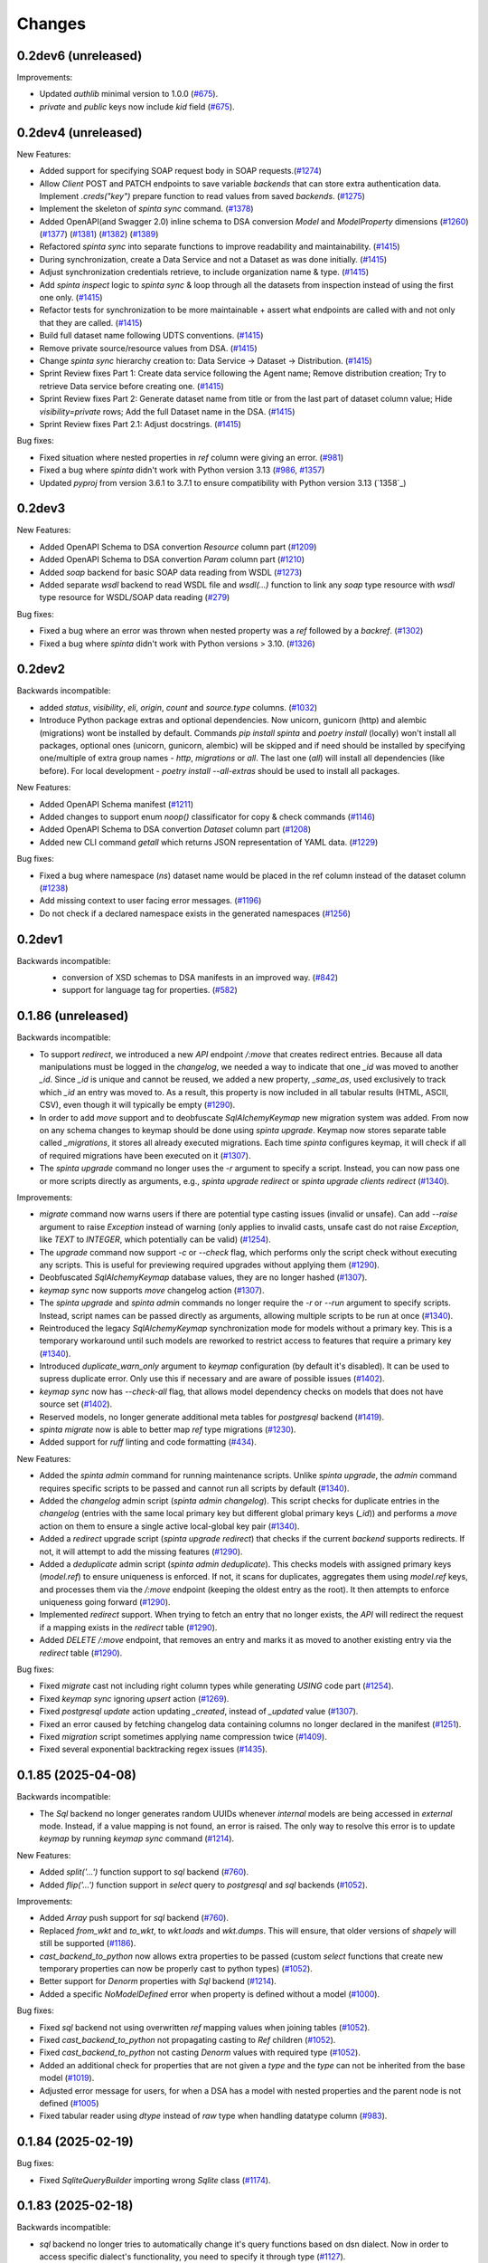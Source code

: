 Changes
#######

0.2dev6 (unreleased)
====================

Improvements:

- Updated `authlib` minimal version to 1.0.0 (`#675`_).
- `private` and `public` keys now include `kid` field (`#675`_).

  .. _#675: https://github.com/atviriduomenys/spinta/issues/675

0.2dev4 (unreleased)
====================

New Features:

- Added support for specifying SOAP request body in SOAP requests.(`#1274`_)
- Allow `Client` POST and PATCH endpoints to save variable `backends` that can store
  extra authentication data. Implement `.creds("key")` prepare function to read values
  from saved `backends`. (`#1275`_)
- Implement the skeleton of `spinta sync` command. (`#1378`_)
- Added OpenAPI(and Swagger 2.0) inline schema to DSA conversion `Model` and `ModelProperty` dimensions (`#1260`_) (`#1377`_) (`#1381`_) (`#1382`_) (`#1389`_)
- Refactored `spinta sync` into separate functions to improve readability and maintainability. (`#1415`_)
- During synchronization, create a Data Service and not a Dataset as was done initially. (`#1415`_)
- Adjust synchronization credentials retrieve, to include organization name & type. (`#1415`_)
- Add `spinta inspect` logic to `spinta sync` & loop through all the datasets from inspection instead of using the first one only. (`#1415`_)
- Refactor tests for synchronization to be more maintainable + assert what endpoints are called with and not only that they are called. (`#1415`_)
- Build full dataset name following UDTS conventions. (`#1415`_)
- Remove private source/resource values from DSA. (`#1415`_)
- Change `spinta sync` hierarchy creation to: Data Service -> Dataset -> Distribution. (`#1415`_)
- Sprint Review fixes Part 1: Create data service following the Agent name; Remove distribution creation; Try to retrieve Data service before creating one. (`#1415`_)
- Sprint Review fixes Part 2: Generate dataset name from title or from the last part of dataset column value; Hide `visibility=private` rows; Add the full Dataset name in the DSA. (`#1415`_)
- Sprint Review fixes Part 2.1: Adjust docstrings. (`#1415`_)

  .. _#1274: https://github.com/atviriduomenys/spinta/issues/1274
  .. _#1275: https://github.com/atviriduomenys/spinta/issues/1275
  .. _#1378: https://github.com/atviriduomenys/spinta/issues/1378
  .. _#1260: https://github.com/atviriduomenys/spinta/issues/1260
  .. _#1377: https://github.com/atviriduomenys/spinta/issues/1377
  .. _#1381: https://github.com/atviriduomenys/spinta/issues/1381
  .. _#1382: https://github.com/atviriduomenys/spinta/issues/1382
  .. _#1389: https://github.com/atviriduomenys/spinta/issues/1389
  .. _#1415: https://github.com/atviriduomenys/spinta/issues/1415


Bug fixes:

- Fixed situation where nested properties in `ref` column were giving an error. (`#981`_)
- Fixed a bug where `spinta` didn't work with Python version 3.13 (`#986`_, `#1357`_)
- Updated `pyproj` from version 3.6.1 to 3.7.1 to ensure compatibility with Python version 3.13 (`1358`_)

  .. _#981: https://github.com/atviriduomenys/spinta/issues/981
  .. _#986: https://github.com/atviriduomenys/spinta/issues/986
  .. _#1357: https://github.com/atviriduomenys/spinta/issues/1357
  .. _#1358: https://github.com/atviriduomenys/spinta/issues/1358

0.2dev3
=======

New Features:

- Added OpenAPI Schema to DSA convertion `Resource` column part (`#1209`_)
- Added OpenAPI Schema to DSA convertion `Param` column part (`#1210`_)
- Added `soap` backend for basic SOAP data reading from WSDL (`#1273`_)
- Added separate `wsdl` backend to read WSDL file and `wsdl(...)` function to link any `soap` type resource with
  `wsdl` type resource for WSDL/SOAP data reading (`#279`_)

  .. _#1209: https://github.com/atviriduomenys/spinta/issues/1209
  .. _#1210: https://github.com/atviriduomenys/spinta/issues/1210
  .. _#1273: https://github.com/atviriduomenys/spinta/issues/1273
  .. _#279: https://github.com/atviriduomenys/spinta/issues/279

Bug fixes:

- Fixed a bug where an error was thrown when nested property was a `ref` followed by a `backref`. (`#1302`_)
- Fixed a bug where `spinta` didn't work with Python versions > 3.10. (`#1326`_)

  .. _#1302: https://github.com/atviriduomenys/spinta/issues/1302
  .. _#1326: https://github.com/atviriduomenys/spinta/issues/1326

0.2dev2
=======

Backwards incompatible:

- added `status`, `visibility`, `eli`, `origin`, `count` and `source.type` columns. (`#1032`_)
- Introduce Python package extras and optional dependencies. Now unicorn, gunicorn (http) and alembic (migrations) wont
  be installed by default. Commands `pip install spinta` and `poetry install` (locally) won't install all packages,
  optional ones (unicorn, gunicorn, alembic) will be skipped and if need should be installed by specifying one/multiple
  of extra group names - `http`, `migrations` or `all`. The last one (`all`) will install all dependencies (like before).
  For local development - `poetry install --all-extras` should be used to install all packages.

  .. _#1032: https://github.com/atviriduomenys/spinta/issues/1032
  .. _#1249: https://github.com/atviriduomenys/spinta/issues/1249

New Features:

- Added OpenAPI Schema manifest (`#1211`_)
- Added changes to support enum `noop()` classificator for copy & check commands (`#1146`_)
- Added OpenAPI Schema to DSA convertion `Dataset` column part (`#1208`_)
- Added new CLI command `getall` which returns JSON representation of YAML data. (`#1229`_)

  .. _#1211: https://github.com/atviriduomenys/spinta/issues/1211
  .. _#1146: https://github.com/atviriduomenys/spinta/issues/1146
  .. _#1208: https://github.com/atviriduomenys/spinta/issues/1208
  .. _#1229: https://github.com/atviriduomenys/spinta/issues/1229

Bug fixes:

- Fixed a bug where namespace (`ns`) dataset name would be placed in the ref column instead of the dataset column (`#1238`_)
- Add missing context to user facing error messages. (`#1196`_)
- Do not check if a declared namespace exists in the generated namespaces (`#1256`_)

  .. _#1238: https://github.com/atviriduomenys/spinta/issues/1238
  .. _#1256: https://github.com/atviriduomenys/spinta/issues/1256
  .. _#1196: https://github.com/atviriduomenys/spinta/issues/1196

0.2dev1
=======

Backwards incompatible:
 - conversion of XSD schemas to DSA manifests in an improved way. (`#842`_)
 - support for language tag for properties. (`#582`_)

  .. _#842: https://github.com/atviriduomenys/spinta/issues/842
  .. _#582: https://github.com/atviriduomenys/spinta/issues/582

0.1.86 (unreleased)
===================

Backwards incompatible:

- To support `redirect`, we introduced a new `API` endpoint `/:move` that creates redirect entries. Because all data
  manipulations must be logged in the `changelog`, we needed a way to indicate that one `_id` was moved to another `_id`.
  Since `_id` is unique and cannot be reused, we added a new property, `_same_as`, used exclusively to track which `_id`
  an entry was moved to. As a result, this property is now included in all tabular results (HTML, ASCII, CSV),
  even though it will typically be empty (`#1290`_).

- In order to add `move` support and to deobfuscate `SqlAlchemyKeymap` new migration system was added. From now on any
  schema changes to keymap should be done using `spinta upgrade`. Keymap now stores separate table called `_migrations`,
  it stores all already executed migrations. Each time `spinta` configures keymap, it will check if all of
  required migrations have been executed on it (`#1307`_).

- The `spinta upgrade` command no longer uses the `-r` argument to specify a script. Instead, you can now pass one or more
  scripts directly as arguments, e.g., `spinta upgrade redirect` or `spinta upgrade clients redirect` (`#1340`_).

Improvements:

- `migrate` command now warns users if there are potential type casting issues (invalid or unsafe).
  Can add `--raise` argument to raise `Exception` instead of warning (only applies to invalid casts, unsafe cast do not
  raise `Exception`, like `TEXT` to `INTEGER`, which potentially can be valid) (`#1254`_).

- The `upgrade` command now support `-c` or `--check` flag, which performs only the script check without executing
  any scripts. This is useful for previewing required upgrades without applying them (`#1290`_).

- Deobfuscated `SqlAlchemyKeymap` database values, they are no longer hashed (`#1307`_).

- `keymap sync` now supports `move` changelog action (`#1307`_).

- The `spinta upgrade` and `spinta admin` commands no longer require the `-r` or `--run` argument to specify scripts.
  Instead, script names can be passed directly as arguments, allowing multiple scripts to be run at once (`#1340`_).

- Reintroduced the legacy `SqlAlchemyKeymap` synchronization mode for models without a primary key.
  This is a temporary workaround until such models are reworked to restrict access to features that require a primary key (`#1340`_).

- Introduced `duplicate_warn_only` argument to `keymap` configuration (by default it's disabled). It can be used to supress
  duplicate error. Only use this if necessary and are aware of possible issues (`#1402`_).

- `keymap sync` now has `--check-all` flag, that allows model dependency checks on models that does not have source set (`#1402`_).

- Reserved models, no longer generate additional meta tables for `postgresql` backend (`#1419`_).

- `spinta migrate` now is able to better map `ref` type migrations (`#1230`_).

- Added support for `ruff` linting and code formatting (`#434`_).

  .. _#434: https://github.com/atviriduomenys/spinta/issues/434
  .. _#1419: https://github.com/atviriduomenys/spinta/issues/1419
  .. _#1254: https://github.com/atviriduomenys/spinta/issues/1254
  .. _#1402: https://github.com/atviriduomenys/spinta/issues/1402
  .. _#1307: https://github.com/atviriduomenys/spinta/issues/1307
  .. _#1230: https://github.com/atviriduomenys/spinta/issues/1230

New Features:

- Added the `spinta admin` command for running maintenance scripts. Unlike `spinta upgrade`, the `admin` command requires
  specific scripts to be passed and cannot run all scripts by default (`#1340`_).

- Added the `changelog` admin script (`spinta admin changelog`). This script checks for duplicate entries in the `changelog`
  (entries with the same local primary key but different global primary keys (`_id`)) and performs a `move` action on them
  to ensure a single active local-global key pair (`#1340`_).

- Added a `redirect` upgrade script (`spinta upgrade redirect`) that checks if the current `backend` supports redirects.
  If not, it will attempt to add the missing features (`#1290`_).

- Added a `deduplicate` admin script (`spinta admin deduplicate`). This checks models with assigned primary keys
  (`model.ref`) to ensure uniqueness is enforced. If not, it scans for duplicates, aggregates them using `model.ref` keys,
  and processes them via the `/:move` endpoint (keeping the oldest entry as the root). It then attempts to enforce
  uniqueness going forward (`#1290`_).

- Implemented `redirect` support. When trying to fetch an entry that no longer exists, the `API` will redirect the request
  if a mapping exists in the `redirect` table (`#1290`_).

- Added `DELETE` `/:move` endpoint, that removes an entry and marks it as moved to another existing entry via
  the `redirect` table (`#1290`_).

  .. _#1290: https://github.com/atviriduomenys/spinta/issues/1290
  .. _#1340: https://github.com/atviriduomenys/spinta/issues/1340

Bug fixes:

- Fixed `migrate` cast not including right column types while generating `USING` code part (`#1254`_).

- Fixed `keymap sync` ignoring `upsert` action (`#1269`_).

- Fixed `postgresql` `update` action updating `_created`, instead of `_updated` value (`#1307`_).

- Fixed an error caused by fetching changelog data containing columns no longer declared in the manifest (`#1251`_).

- Fixed `migration` script sometimes applying name compression twice (`#1409`_).

- Fixed several exponential backtracking regex issues (`#1435`_).

  .. _#1435: https://github.com/atviriduomenys/spinta/issues/1435
  .. _#1409: https://github.com/atviriduomenys/spinta/issues/1409
  .. _#1269: https://github.com/atviriduomenys/spinta/issues/1269
  .. _#1251: https://github.com/atviriduomenys/spinta/issues/1251

0.1.85 (2025-04-08)
===================

Backwards incompatible:

- The `Sql` backend no longer generates random UUIDs whenever `internal` models are being accessed in `external` mode.
  Instead, if a value mapping is not found, an error is raised. The only way to resolve this error is to update `keymap`
  by running `keymap sync` command (`#1214`_).

New Features:

- Added `split('...')` function support to `sql` backend (`#760`_).

- Added `flip('...')` function support in `select` query to `postgresql` and `sql` backends (`#1052`_).

  .. _#1052: https://github.com/atviriduomenys/spinta/issues/1052

Improvements:

- Added `Array` push support for `sql` backend (`#760`_).

  .. _#760: https://github.com/atviriduomenys/spinta/issues/760

- Replaced `from_wkt` and `to_wkt`, to `wkt.loads` and `wkt.dumps`. This will ensure, that older versions of `shapely`
  will still be supported (`#1186`_).

  .. _#1186: https://github.com/atviriduomenys/spinta/issues/1186

- `cast_backend_to_python` now allows extra properties to be passed (custom `select` functions that create new temporary
  properties can now be properly cast to python types) (`#1052`_).

- Better support for `Denorm` properties with `Sql` backend (`#1214`_).

  .. _#1214: https://github.com/atviriduomenys/spinta/issues/1214

- Added a specific `NoModelDefined` error when property is defined without a model (`#1000`_).

  .. _#1000: https://github.com/atviriduomenys/spinta/issues/1000

Bug fixes:

- Fixed `sql` backend not using overwritten `ref` mapping values when joining tables (`#1052`_).

- Fixed `cast_backend_to_python` not propagating casting to `Ref` children (`#1052`_).

- Fixed `cast_backend_to_python` not casting `Denorm` values with required type (`#1052`_).

- Added an additional check for properties that are not given a `type` and the `type` can not be inherited from the base model (`#1019`_).

  .. _#1019: https://github.com/atviriduomenys/spinta/issues/1019

- Adjusted error message for users, for when a DSA has a model with nested properties and the parent node is not defined (`#1005`_)

  .. _#1005: https://github.com/atviriduomenys/spinta/issues/1005

- Fixed tabular reader using `dtype` instead of `raw` type when handling datatype column (`#983`_).

  .. _#983: https://github.com/atviriduomenys/spinta/issues/983

0.1.84 (2025-02-19)
===================

Bug fixes:

- Fixed `SqliteQueryBuilder` importing wrong `Sqlite` class (`#1174`_).

  .. _#1174: https://github.com/atviriduomenys/spinta/issues/1174

0.1.83 (2025-02-18)
===================

Backwards incompatible:

- `sql` backend no longer tries to automatically change it's query functions based on dsn dialect. Now in order to access
  specific dialect's functionality, you need to specify it through type (`#1127`_).

  Currently supported `sql` backend types:
    - `sql` - generic default sql type (tries to use dialect indifferent functions).
    - `sql/postgresql` - PostgreSQL dialect.
    - `sql/mssql` - Microsoft SQL server dialect.
    - `sql/mysql` - MySQL dialect.
    - `sql/mariadb` - MariaDB dialect.
    - `sql/sqlite` - Sqlite dialect.
    - `sql/oracle` - Oracle database dialect.

  It is recommended to specify dialects in the manifest or config, this will ensure better performance and can unlock
  more functionality (in case some dialects support unique functions). Because system no longer tries to automatically
  detect the dialect there is a possibility of errors or invalid values if you do not set the correct dialect.

- `Backend` objects now store `result_builder_class` and `query_builder_class` properties, which can be used to initialize
  their respective builders. This changes how `QueryBuilders` and `ResultBuilders` are now created. Each `Backend` now has
  to specify their builder through `result_builder_type` and `query_builder_type`, which are strings, that map with
  corresponding classes in `config.components` (`#1127`_).

  All `QueryBuilder` classes are stored in `config.components.querybuilders` path.

  Currently there are these builders, that can be used:
    - '' - Empty default query builder.
    - `postgresql` - Internal postgresql query builder.
    - `mongo` - Internal mongo query builder.
    - `sql`- External default sql query builder.
    - `sql/sqlite` - External sqlite dialect query builder.
    - `sql/mssql` - External microsoft sql dialect query builder.
    - `sql/postgresql` - External postgresql dialect query builder.
    - `sql/oracle` - External oracle dialect query builder.
    - `sql/mysql` - External mysql dialect query builder.
    - `sql/mariadb` - External mariadb dialect query builder.
    - `dask` - External Dask dataframe query builder.

  All `ResultBuilder` classes are stored in `config.components.resultbuilders` path.

  Currently there are these builders, that can be used:
    - '' - Empty default result builder.
    - `postgresql` - Internal postgresql result builder.
    - `sql`- External sql result builder.

- In order to maintain cohesiveness in code and data structure, dask backends have gone through same treatment as `sql`.
  Before they worked similar to the new system (users had to manually specify their type), but now to make sure that
  naming convention is same with all components `csv`, `json` and `xml` types have been renamed to `dask/csv`, `dask/json`,
  `dask/xml`. If you used these backends before, you will now need to add `dask/` prefix to their types (`#1127`_).

  Because so many datasets use `csv`, `json` and `xml` types, they will not be fully removed, but they will be deprecated
  and eventually might be removed, so it's encouraged to change them to `dask` format.


New features:

- Added exposed intermediate table support for external `Sql` backend (`#663`_).

  .. _#663: https://github.com/atviriduomenys/spinta/issues/663

Improvements:

- Added better error messages for scalar to ref migrations (when system cannot determine previous primary keys) (`#1123`_).

  .. _#1123: https://github.com/atviriduomenys/spinta/issues/1123

- `export` command now supports `access` argument, that can filter models and properties
  if they are the same or higher level than given `access` (default is `private`, meaning everything is exported) (`#1130`_).

  .. _#1130: https://github.com/atviriduomenys/spinta/issues/1130

- Separated `sql` `backend` dialects to their own separate backends (`#1127`_).

- Added `dask/` prefix to `csv`, `xml` and `json` backends (`#1127`_).

  .. _#1127: https://github.com/atviriduomenys/spinta/issues/1127


Bug fix:

- Convertion from scalar to ref (and ref to scalar) now uses `alias` when there is self reference (`#1105`_).

  .. _#1105: https://github.com/atviriduomenys/spinta/issues/1105

- `spyna` when reading string values and escaping characters now properly restores converted `unicode` characters back
  to `utf-8` encoding, which will allow the use Lithuanian characters in query (`#1139`_).

  .. _#1139: https://github.com/atviriduomenys/spinta/issues/1139


0.1.82 (2025-01-21)
===================

Backwards incompatible:

- `postgresql` `backend` now no longer ignores `prepare` functions. Meaning if there are properties, which has functions
  set in `prepare` column, it can cause errors (if those functions are not supported in `postgresql` `backend`) (`#1048`_).

- `InternalSqlManifest` no longer is capable of knowing when to hide `Text` or `C` language (`#940`_). That means if you have
  `tabular` `manifest` with hidden `Text`, like so:

  .. code-block:: text

    d | r | b | m | property | type    | ref       | access | title
    example                  |         |           |        |
                             |         |           |        |
      |   |   | City         |         | id        |        |
      |   |   |   | id       | integer |           | open   |
      |   |   |   | name@lt  | string  |           | open   |
      |   |   |   | name@en  | string  |           | open   |

  if you were to convert it to `InternalSqlManifest` and back, you would get this result:

  .. code-block:: text

    d | r | b | m | property | type    | ref       | access | title
    example                  |         |           |        |
                             |         |           |        |
      |   |   | City         |         | id        |        |
      |   |   |   | id       | integer |           | open   |
      |   |   |   | name     | text    |           | open   |
      |   |   |   | name@lt  | string  |           | open   |
      |   |   |   | name@en  | string  |           | open   |

New features:

- Added support for `Object` type with `external` `Sql` `backend` (`#973`_).

  .. _#973: https://github.com/atviriduomenys/spinta/issues/973

- Added 'flip` function, which currently only supports `Geometry` type (flips coordinate axis). This features only works
  when reading data, meaning, when writing, you still need to provide coordinates in the right order (`#1048`_).

  .. _#1048: https://github.com/atviriduomenys/spinta/issues/1048

- Added `point` function support to `postgresql` `backend` (`#1053`_).

  .. _#1053: https://github.com/atviriduomenys/spinta/issues/1053

Improvements:

- Client data and `keymap` is now cached. This will reduce amount of file reads with each request (`#948`_).

  .. _#948: https://github.com/atviriduomenys/spinta/issues/948

- `Tabular` `manifest` now supports `Text` type nesting with other complex types (`Object`, `Ref`, etc.) (`#940`_).

  .. _#940: https://github.com/atviriduomenys/spinta/issues/940

0.1.81 (2024-12-17)
===================

Backwards incompatible:

- `SqlAlchemyKeyMap` synchronization no longer uses individual transactions for each synchronization action. Now it
  batches the actions under multiple transactions. By default it batches `10000` rows. In order to change that value,
  set `sync_transaction_size` in `config` under your `keymaps` configuration (`#1011`_).

  Like so:

  .. code-block:: yaml

      keymaps:
        default:
            type: sqlalchemy
            dsn: ...
            sync_transaction_size: 20000

- Changed `postgresql` naming convention. This will result in old tables having incorrect constraint and index names.
  `spinta migrate` should be able to find most of them (`P#153`).

- `AccessLog` no longer stores `scope` field on every request. Instead it will store `token` field (token `JTI` value).
  In order to track what scopes token uses, now we log `auth` requests (`/auth/token`), which will store list of scopes.
  This change should reduce the spam in logging and reduce log file size.

  In order track unique token identifiers, `JTI` field has been added to all new tokens (meaning old tokens, that still
  do not have the field, will not be properly logged) (`#1003`_).

Improvements:

- `SqlAlchemyKeyMap` now uses batch transactions to synchronize data, which greatly improves performance (`#1011`_).

  .. _#1011: https://github.com/atviriduomenys/spinta/issues/1011

- added enum level support, allowing to indicate a level for enum. (`#982`_)

  .. _#982: https://github.com/atviriduomenys/spinta/issues/982

- Standardized `postgresql` naming convention, now all new constraints and indexes should follow same naming
  scheme (`P#153`).

- `spinta migrate` now tries to rename constraints and indexes (if the name only changed) instead of dropping them and
  adding them with correct name (`P#153`).

- `JWT` tokens now also store `JTI` claim (`#1003`_).

- `AccessLog` now has `auth` logging (`#1003`_).

  .. _#1003: https://github.com/atviriduomenys/spinta/issues/1003

Bug fix:

- `Postgresql` `summary` now properly handles tables with long names (`P#160`).

- Fixed various cases where `migrate` command would not take into account truncated names (`P#153`).

0.1.80 (2024-12-03)
===================

Backwards incompatible:

- Keymap synchronization now uses `sync_page_size` config argument to limit amount of data being fetched with a single
  request. This will result in more actions being called to remote server. If `keymap` synchronization takes too long
  to start the process, reduce `sync_page_size` value. Keep in mind, that lower values reduce performance and increase
  server load (`#985`_).

- `push` command now has explicit timeouts set for requests.
  Previously, there were no timeouts set for requests, which meant that execution time was unlimited.
  After the changes the default values are `300` seconds  (5min) for `read` and `5` seconds for `connect` timeouts.
  The timeout values can be adjusted using `--read-timeout` and `--connect-timeout` push command options (`#662`_).

New features:

- Add `-d --datasets` option to migrate command (`#935`_).

  .. _#935: https://github.com/atviriduomenys/spinta/issues/935

- Add `export` cli command, that will export data to specified format (`#960`_).

  .. _#960: https://github.com/atviriduomenys/spinta/issues/960

- Add `keymap sync` command (`#666`_).

  .. _#666: https://github.com/atviriduomenys/spinta/issues/666

- Add `--read-timeout`, `--connect-timeout` options to `spinta push` command (`#662`_).

  .. _#662: https://github.com/atviriduomenys/spinta/issues/662

Improvements:

- Keymap synchronization now uses pagination to fetch data (`#985`_).

  .. _#985: https://github.com/atviriduomenys/spinta/issues/985

0.1.79 (2024-11-12)
===================

New features:

- Added support for `Denorm` type migrations (`#932`_).

  .. _#932: https://github.com/atviriduomenys/spinta/issues/932

Improvements:

- Added better support for migrations with nested data types (`#722`_).

- Added a check for reading client data files, to provide better error messages (`#933`_).

  .. _#933: https://github.com/atviriduomenys/spinta/issues/933

- Added scope information to access logs (`#903`_).

  .. _#903: https://github.com/atviriduomenys/spinta/issues/903

- Improved `summary` `query` memory usage (`#955`_).

  .. _#955: https://github.com/atviriduomenys/spinta/issues/955

Bug fix:

- Resolved ambiguity warning messages (`#895`_).

  .. _#895: https://github.com/atviriduomenys/spinta/issues/895

- Fixed `Denorm` properties being mapped to `Ref` foreign key migrations (`#722`_).

  .. _#722: https://github.com/atviriduomenys/spinta/issues/722

- Fixed memory leak caused by `resource_filename` function (`#954`_).

  .. _#954: https://github.com/atviriduomenys/spinta/issues/954

0.1.78 (2024-10-22)
===================

Bug fix:

- Removed `pymssql` library from requirements (was added in previous version by accident).

0.1.77 (2024-10-22)
===================

Backwards incompatible changes:

- `wait` command no longer raises exceptions, when it fails to connect to backend (`PostgresSql` and `Sql`).
  This means that you will only know if `backend` failed to connect, when you try to call `transaction` or `begin` methods,
  which should be called on every request (`#730`_).

- Changed minimum `starlette` version requirement to `0.40>=` (fixes vulnerability issue).
  More about it: https://github.com/encode/starlette/security/advisories/GHSA-f96h-pmfr-66vw

New features:

- Added support for literal values in `property` `prepare` expression (`#670`_).

  .. _#670: https://github.com/atviriduomenys/spinta/issues/670

- Added uuid data type (`#660`_).

  .. _#660: https://github.com/atviriduomenys/spinta/issues/660

Improvements:

- Added `backend``transaction` and `begin` method validations (`PostgresSql` and `Sql` backends). When launching
  `spinta` server, `wait` command no longer raises exceptions if it failed to connect to backend (`#730`_).

  .. _#730: https://github.com/atviriduomenys/spinta/issues/730

- Added the ability for 'Backref' to have nested properties; improved 'Backref' and 'ArrayBackref' handling (`#664`_).

  .. _#664: https://github.com/atviriduomenys/spinta/issues/664


0.1.76 (2024-10-08)
===================


Backwards incompatible changes:

- You can no longer directly set `Ref` foreign key values to `None`. Meaning you cannot set `"ref": {"_id": None}`.
  Now, if you want to unassign `Ref` value, you have to set it to `None` (`"ref": None`), it will also now set all
  nested values (`Denorm`) to `None` as well, this new feature now ensures, that there cannot be floating `Denorm` values
  when trying to remove references (`#846`_).


Improvements:

- Added removal of duplicate models when converting `XSD` to `DSA` even when `source` is different (`#787`_).

  .. _#787: https://github.com/atviriduomenys/spinta/issues/787

- Improved invalid scope error messaging for token auth (`#537`_).

  .. _#537: https://github.com/atviriduomenys/spinta/issues/537

- Added ability to remove all nested property values for `Ref` type, when assigning `None` to the value itself (`#846`_).


Bug fixes:

- Fixed a bug in XSD->DSA conversion, where properties need to become arrays in a `choice` which has `maxOccurs="unbounded"` (`#837`_).

  .. _#837: https://github.com/atviriduomenys/spinta/issues/837

- Fixed `checksum()` function bug, where it tried to calculate checksums before converting data from `backend` specific to
  python types (`#832`_).

- Fixed an oversight where `geoalchemy2` values were propagated to `prepare_dtype_for_response` instead of being converted to
  `backend` indifferent type (`shapely.geometry.base.BaseGeometry`) (`#832`_).

  .. _#832: https://github.com/atviriduomenys/spinta/issues/832

- Fixed errors when `Ref` changelog values were incorrect. Now, if changelog ref `_id`, or ref itself is `""`, it assumes
  that it is supposed to be `None` (`#556`_).

  .. _#556: https://github.com/atviriduomenys/spinta/issues/556

- Fixed `Ref` value unassignment not updating the values in database (`#846`_).

  .. _#846: https://github.com/atviriduomenys/spinta/issues/846


0.1.75 (2024-09-24)
===================

Improvements:

- Reverted github actions `postgresql` version to `11`, until production server is updated to `16`, so we don't get similar
  issues again (`#827`_).


Bug fixes:

- Fixed `summary` for `Geometry` not working with older than 16 `postgresql` version (`#827`_).

  .. _#827: https://github.com/atviriduomenys/spinta/issues/827


0.1.74 (2024-09-24)
===================

Bug fixes:

- Fixed `api` `inspect` `clean_up` function failing when there are exceptions while reading `manifest` files (`#813`_).

  .. _#813: https://github.com/atviriduomenys/spinta/issues/813

- Fixed `client add` not finding `config_path` when using `config.yml` instead of setting it with `-p` (`#818`_).

  .. _#818: https://github.com/atviriduomenys/spinta/issues/818


0.1.73 (2024-09-19)
===================

Backwards incompatible changes:

- Changed `pymongo` version requirement from `"*"` to `"<=4.8.0"`. Version `4.9.0` changed import paths, that broke `spinta` (`#806`_).

  .. _#806: https://github.com/atviriduomenys/spinta/issues/806

0.1.72 (2024-09-18)
===================

Improvements:

- Added support for negative float values in `starlette` float routing (use `spinta_float` instead of `float` type) (`#781`_).

  .. _#781: https://github.com/atviriduomenys/spinta/issues/781

- Changed `manifests.default.backend` config value from `''` to `'default'`. Now if nothing is set, default backend will be
  `MemoryBackend` instead of nothing (`#798`_).

  .. _#798: https://github.com/atviriduomenys/spinta/issues/798

- Added removal of duplicate models when converting `XSD` to `DSA` (`#752`_).

  .. _#752: https://github.com/atviriduomenys/spinta/issues/752

Bug fixes:

- Fixed `_srid` routing error, when using negative float values as coordinates (`#781`_).

- Fixed `Geometry` boundary check not respecting `SRID` latitude and longitude order (used to always assume, that x = longitude,
  y = latitude, now it will try to switch based on `SRID`) (`#737`_).

  .. _#737: https://github.com/atviriduomenys/spinta/issues/737

- Fixed some errors when trying to access api endpoints, while server is running with default config settings (`#798`_).

- Fixed a problem in `PropertyReader` and `EnumReader` where enums were always added to the top level `property` (`#540`_).

  .. _#540: https://github.com/atviriduomenys/spinta/issues/540

0.1.71 (2024-09-12)
===================

Backwards incompatible:

- Spinta no longer automatically migrates `clients` structure (`#122`_). Now you have to manually use
  `spinta upgrade` command to migrate files. Meaning if there are issues with `clients` file structure you will going to
  get errors, suggesting to fix the problem, or run `spinta upgrade` command (`#764`_).

Improvements:

- Changed `postgresql` github actions and docker compose version to `16-3.4` (`P#129`).

- Changed report bug link to `atviriduomenys@vssa.lt` email (`#758`_).

  .. _#758: https://github.com/atviriduomenys/spinta/issues/758

New features:

- Added `spinta upgrade` command, that will migrate backwards incompatible changes between versions (`#764`_).

  - Use `spinta upgrade` to run all scripts.
  - `spinta upgrade -m <script_name>` to run specific script.
  - `spinta upgrade -f` to skip all checks and forcefully run scripts.
  - `spinta upgrade -d` to run destructive mode, which, depending on script, will override existing changes.
    Only use destructive mode, if you know what will be changed, and you have made backups.

- Added `clients` migrate script to `spinta upgrade` command (`#764`_).
  Main goal is to migrate client files from old structure to newly introduced one in `#122`_ task.

  - You can specify it with `spinta upgrade -r clients` command.
  - Use `spinta upgrade -r clients -f` if you want to make sure that all files are migrated correctly. It will skip
    already migrated files and update `keymap.yml`.
  - `spinta upgrade -r clients -f -d` will override any new files that match old ones. This is destructive and there are
    no rollbacks for it, so only use it if you have backups and understand what will be changed.

  .. _#764: https://github.com/atviriduomenys/spinta/issues/764

Bug fixes:

- Added missing cluster limit to `:summary` for `Geometry` type properties. Now it's set to 25 clusters (`P#130`).


0.1.70 (2024-08-27)
===================

Improvements:

- Improved performance of `PostgreSQL` and `SQL` `backend` `getall` functions (`#746`_).

  .. _#746: https://github.com/atviriduomenys/spinta/issues/746

0.1.69 (2024-08-23)
===================

Improvements:

- Nested properties for XSD. (`#622`_).

  .. _#622: https://github.com/atviriduomenys/spinta/issues/622

Bug fixes:

- Removed `from mypy.dmypy.client import request` import from `spinta/components.py`.

0.1.68 (2024-08-23)
===================

Backwards incompatible:

- Renamed `push_page_size` config field to `default_page_size` (`#735`_).

Improvements:

- Changed default config `sync_page_size` and `default_page_size` parameters to be `100000` instead of `1000` (`#735`_).

New features:

- Added `enable_pagination` config field, which will enable or disable default pagination behaviour. Request and schema
  specifications take priority, meaning even if `enable_pagination` is set to `False`, you can still specify `page(disable:false)`
  to enable it for specific requests (`#735`_).

  .. _#735: https://github.com/atviriduomenys/spinta/issues/735

0.1.67 (2024-08-02)
===================

Backwards incompatible:

- Changed `spinta_sqlite` driver name to `spinta`. Old naming was unnecessary since you needed to use `sqlite+spinta_sqlite:///...`,
  now you can just use `sqlite+spinta:///...` (`#723`_).
- `spinta push` `state` database now will always going to append `sqlite+spinta:///` prefix, instead of `sqlite:///`. This
  ensures, that `sqlite` version is now dependant on `sqlean` library, instead of taking default python `sqlite` version
  (makes it easier to ensure, that users are using correct version of `sqlite`) (`#723`_).
- Changed `sqlalchemy` default `sqlite` driver to `SQLiteDialect_spinta` (instead of `SQLiteDialect_pysqlite`). Meaning
  every time you use `sqlite:///...` it will default to `spinta` driver, instead of `pysqlite` (default `sqlalchemy`) (`#723`_).

Improvements:

- Writing `InternalSQLManifest` now is done using `transaction`, meaning if there are errors, it will rollback any changes
  (This is useful when doing `copy` on already existing structure, since it clears all old data before writing new) (`#715`_).

- Changed `state` db, to always use `spinta` `sqlite` driver (`#723`_).

  .. _#723: https://github.com/atviriduomenys/spinta/issues/723

Bug fixes:

- Fixed `InternalSQLManifest` structure being fetched without index order (`#715`_).

  .. _#715: https://github.com/atviriduomenys/spinta/issues/715

0.1.66 (2024-07-23)
===================

New features:

- Added support for `eq`, `&` and `|` operators to `Dask` `backend` (`#702`_).

  .. _#702: https://github.com/atviriduomenys/spinta/issues/702


Bug fixes:

- Fixed `formula` being ignored when using `inspect` (`#685`_).

  .. _#685: https://github.com/atviriduomenys/spinta/issues/685

- Fixed errors with different formats when returning empty data (`#684`_).

  .. _#684: https://github.com/atviriduomenys/spinta/issues/684

- Fixed `keymap.yml` not updating mapping when changing `client_name` (`#688`_).

  .. _#688: https://github.com/atviriduomenys/spinta/issues/688

- Fixed error when opening `changes` in `html` format, when there is no `select` and you have
  only one language given to `Text` property (`#693`_).

  .. _#693: https://github.com/atviriduomenys/spinta/issues/693

- Fixed assertion error when only selecting not expanded `array` (`#696`_).

  .. _#696: https://github.com/atviriduomenys/spinta/issues/696

- Fixed issue, where sometimes `json` `blank nodes` gets discarded and return empty `dict` (`#699`_).

  .. _#699: https://github.com/atviriduomenys/spinta/issues/696

- Fixed error when trying to use `Dask` `backend` `&` and `|` operators (`#705`_).

  .. _#705: https://github.com/atviriduomenys/spinta/issues/705

0.1.65 (2024-07-03)
===================

Backwards incompatible changes:

- Changed `starlette` version requirement from `"*"` to `">=0.22"`. From version `0.22.0` `starlette` added better
  compatibility support for `AnyIO`.

Bug fixes:

- Fixed `getone` with `jsonl` format (`#679`_)

- Rolled back `Templates` warning fixes (caused errors with older `starlette` versions) (`#679`_)

.. _#679: https://github.com/atviriduomenys/spinta/issues/679

0.1.64 (2024-07-02)
===================

Bug fixes:

- Changed json Geometry type converter import to BaseGeometry (`#673`_)

    .. _#673: https://github.com/atviriduomenys/spinta/issues/673

0.1.63 (2024-06-27)
===================

Backwards incompatible changes:

- When migrating from version of `spinta`, where `push` pagination
  was not supported, to a version, where it is, the old `push state` database
  structure is outdated and it can result in getting `InfiniteLoopWithPagination`
  or `TooShortPageSize` errors (new `push state` database structure now stores pagination values, while old one does not).
  With the addition of (`P#98`) change, you now are able to run `push --sync` command to synchronize `push state` database.
  It is important to note that it will also update pagination values, which could fix some of the infinite loop errors.

- With (`P#98`) change, `internal` will no longer disable pagination when page key types are not supported.
  Before this change, when model's page went through `link` process, if there was any page keys, that were not supported,
  pagination was disabled, no matter what type of backend is used. Since all internal backends support `_id` property,
  which is always present and unique, if we find page keys that are not supported, we can always force pagination using `_id`.
  This results in that all of the requests will now by default going to be sorted by `_id` property.
  Important to note, if we use `sort` with unsupported keys, pagination is still going to be disabled.


New features:

- Mermaid format support for ability to create class diagrams (`#634`_).

  .. _#634: https://github.com/atviriduomenys/spinta/issues/634

- Parametrization support for XML and JSON external backends (`#217`_,
  `#256`_).

  .. _#217: https://github.com/atviriduomenys/spinta/issues/217
  .. _#256: https://github.com/atviriduomenys/spinta/issues/256

- Added new manifest backend for XSD schemas (`#160`_).

  .. _#160: https://github.com/atviriduomenys/spinta/issues/160

- Added `distinct()` function to `model.prepare` (`#579`_).

  .. _#579: https://github.com/atviriduomenys/spinta/issues/579

- Added push state database synchronization. (`P#98`)

- Added `checksum()` `select` function to PostgreSQL backend. (`P#98`)

Improvements:

- Added `ResultBuilder` support to PostgreSQL backend, also changed it's
  `QueryBuilder` to work like external SQL. (`P#98`)

- Changed `internal` backend page assignment logic to default to `_id`
  property, if any of the page keys are not supported. (`P#98`)

- Added proper support for functions in `select()` expressions (`P#100`).

Bug fixes:

- Migrate internal backend changed types (`#580`_).

  .. _#580: https://github.com/atviriduomenys/spinta/issues/580

- Added support for language tags in RDF strings (`#549`_).

  .. _#549: https://github.com/atviriduomenys/spinta/issues/549

- Show values of `text` type in tabular output (`#550`_, `#581`_).

  .. _#550: https://github.com/atviriduomenys/spinta/issues/550
  .. _#581: https://github.com/atviriduomenys/spinta/issues/581

- Added support for PostgreSQL OID type (`#568`_).

  .. _#568: https://github.com/atviriduomenys/spinta/issues/568

- Fixed sorting issue with MySQL and MSSQL external backends (`P#90`).

- Fixed issue with open transactions when writing data (`P#92`).

- Fixed issue with outdated page key in push state tables (`P#95`).

- Words in dataset names separated by underscores. (`#626`__).

  __ https://github.com/atviriduomenys/spinta/issues/626

- Added support for `getone` for `sql` backend (`#513`__).

  __ https://github.com/atviriduomenys/spinta/issues/513

- Fixed Ref id mapping with non-primary keys when primary keys were not initialized (`#653`__).

  __ https://github.com/atviriduomenys/spinta/issues/653

- Fixed issue with Geometry type conversion when pushing data (`#652`__).

  __ https://github.com/atviriduomenys/spinta/issues/652

- Fixed issue with Geometry bounding box check not applying CRS projection (`#654`__).

  __ https://github.com/atviriduomenys/spinta/issues/654


0.1.62 (2024-02-29)
===================

New features:

- Add possibility to update manifest via HTTP API, without restarting server
  (`#479`_).

  .. _#479: https://github.com/atviriduomenys/spinta/issues/479

Bug fixes:

- Fixed error with index names exceeding 63 character limit on PostgreSQL
  (`#566`_).

  .. _#566: https://github.com/atviriduomenys/spinta/issues/566

- Set WGS84 SRID for geometry tupe if SRID is not given as specified in
  documentation (`#562`_).

  .. _#562: https://github.com/atviriduomenys/spinta/issues/562


0.1.61 (2024-01-31)
===================

Backwards incompatible changes:

- Check geometry boundaries (`#454`_). Previously you could publish spatial
  data, with geometries out of CRS bounds, now if your geometry is out of CRS
  bound, you will get error. To fix that, you need to check if you specify
  correct SRID and if you pass geometries according to specified SRID
  specifikation.

  .. _#454: https://github.com/atviriduomenys/spinta/issues/454


New features:

- New type of manifest read from database, this enables live schema updates
  (`#113`_).

  .. _#113: https://github.com/atviriduomenys/spinta/issues/113

- Automatic migrations with `spinta migrate` command, this command compares
  manifest and database schema and migrates database schema, to match given
  manifest table (`#372`_).

  .. _#372: https://github.com/atviriduomenys/spinta/issues/372

- HTTP API for inspect (`#477`_). Now it is possible to inspect data source
  not only from CLI, but also via HTTP API.

  .. _#477: https://github.com/atviriduomenys/spinta/issues/477


Improvements:

- Generate next page only for last object (`#529`_).

  .. _#529: https://github.com/atviriduomenys/spinta/issues/529


Bug fixes:

- Fixing denormalized properties (`#379`_, `#380`_).

  .. _#379: https://github.com/atviriduomenys/spinta/issues/379
  .. _#380: https://github.com/atviriduomenys/spinta/issues/380

- Fix join with base model (`#437`_).

  .. _#437: https://github.com/atviriduomenys/spinta/issues/437

- Fix WIPE timeout with large amounts of related data (`#432`_). This is fixed
  by adding indexes on related columns.

  .. _#432: https://github.com/atviriduomenys/spinta/issues/432

- Fix changed dictionaly size error (`#554`_).

  .. _#554: https://github.com/atviriduomenys/spinta/issues/554

- Fix pagination infinite loop error (`#542`_).

  .. _#542: https://github.com/atviriduomenys/spinta/issues/542



0.1.60 (2023-11-21)
===================

New features:

- Add new `text` type (`#204`_).

  .. _#204: https://github.com/atviriduomenys/spinta/issues/204

Bug fixes:

- Fix client files migration issue (`#544`_).

  .. _#544: https://github.com/atviriduomenys/spinta/issues/544

- Fix pagination infinite loop error (`#542`_).

  .. _#542: https://github.com/atviriduomenys/spinta/issues/542

- Do not sync keymap on models not required for push operation (`#541`_).

  .. _#541: https://github.com/atviriduomenys/spinta/issues/541

- Fix `/:all` on RDF format (`#543`_).

  .. _#543: https://github.com/atviriduomenys/spinta/issues/543


0.1.59 (2023-11-14)
===================

Backwards incompatible changes:

- With addition of new API for client management, structure how client files
  are stored, was changed.

  Previously clients were stored in `SPINTA_CONFIG_PATH` like this::

    clients/
    └── myclient.yml

  Where `myclient` was usually a client name if given, if not given it was
  an UUID.

  Client file content looked like this:

  .. code-block:: yaml

      client_id: myclient
      client_secret: secret
      client_secret_hash: pbkdf2$sha256$346842$yLpG_ganZxGDuwzIsED4_Q$PBAqfikg6rvXzg2_s74zIPlGGilA5MZpyCyTjlEuzfI
      scopes:
        - spinta_getall
        - spinta_getone

  Now `clients/` folder structure looks like this::

    ├── helpers/
    │   └── keymap.yml
    └── id/
        └── 7e/
            └── 1c/
                └── 0625-fd42-4215-bd86-f0ddff04fda1.yml

  In the new structure, all clients are stored under `id/` folder and client
  files are named after client_id uuid form.

  In the example above `7e1c0625-fd42-4215-bd86-f0ddff04fda1` is a `client_id`.

  `client_id` now a clear meaning ant now it is just a client id in UUID form.
  Client name is stored in `client_name`. If client name is not given, then
  `client_name` is the same as `client_id`.

  There is another file called `helpers/keymap.yml`, that looks like this:

  .. code-block:: yaml

      myclient: 7e1c0625-fd42-4215-bd86-f0ddff04fda1

  This file, stores a mapping of client names as an index to help locating
  clients by name faster.

  Client names can change, but id can't.

  Structure of client file mostly stays the same, except `client_id` is not
  only id in UUID form and a new option `client_name` was added to store
  client name. For example content of
  `id/7e/1c/0625-fd42-4215-bd86-f0ddff04fda1.yml` now looks like this:

  .. code-block:: yaml

      client_id: 7e1c0625-fd42-4215-bd86-f0ddff04fda1
      client_name: myclient
      client_secret: secret
      client_secret_hash: pbkdf2$sha256$346842$yLpG_ganZxGDuwzIsED4_Q$PBAqfikg6rvXzg2_s74zIPlGGilA5MZpyCyTjlEuzfI
      scopes:
        - spinta_getall
        - spinta_getone


New features:

- Add possibility to manage clients via API (`#122`_).

  .. _#122: https://github.com/atviriduomenys/spinta/issues/122


Improvements:

- Add better support for denormalized properties (`#397`_).

  .. _#397: https://github.com/atviriduomenys/spinta/issues/397


Bug fixes:

- Fix error on object counting when running `spinta push` (`#535`_).

  .. _#535: https://github.com/atviriduomenys/spinta/issues/535

- Restore recognition of views in `spinta inspect` (`#476`_).

  .. _#476: https://github.com/atviriduomenys/spinta/issues/476

- Fix single object change list rendering in HTML format (`#459`_).

  .. _#459: https://github.com/atviriduomenys/spinta/issues/459


0.1.58 (2023-10-31)
===================

Bug fixes:

- Fix error in CSV containing NULL data (`#528`_).

  .. _#528: https://github.com/atviriduomenys/spinta/issues/528

- Fix `swap()` containing quotes (`#508`_).

  .. _#508: https://github.com/atviriduomenys/spinta/issues/508

- Fix `UnauthorizedKeymapSync` error on `spinta push` command (`#532`_).

  .. _#532: https://github.com/atviriduomenys/spinta/issues/532


0.1.57 (2023-10-24)
===================

New features:

- Add support for array type (`#161`_).

  .. _#161: https://github.com/atviriduomenys/spinta/issues/161

- Add support for backref type (`#96`_).

  .. _#96: https://github.com/atviriduomenys/spinta/issues/96

- Add support for XML resources (`#217`_).

  .. _#217: https://github.com/atviriduomenys/spinta/issues/217

- Add support for JSON resources (`#256`_).

  .. _#256: https://github.com/atviriduomenys/spinta/issues/256

- Add support for CSV resources (`#268`_).

  .. _#268: https://github.com/atviriduomenys/spinta/issues/268


Improvements:

- Add support for custom subject URI in RDF/XML format (`#512`_).

  .. _#512: https://github.com/atviriduomenys/spinta/issues/512


Bug fixes:

- Fixed pagination error with date types (`#516`_).

  .. _#516: https://github.com/atviriduomenys/spinta/issues/516

- Fix issue with old SQLite versions used for keymaps (`#518`_).

  .. _#518: https://github.com/atviriduomenys/spinta/issues/518

- Fix summary bbox function with negative values (`#523`_).

  .. _#523: https://github.com/atviriduomenys/spinta/issues/523


0.1.56 (2023-09-30)
===================

New features:

- Pagination, this should enable possibility to push large amounts of data
  (`#366`_).

  .. _#366: https://github.com/atviriduomenys/spinta/issues/366

- Push models using bases (`#346`_, `#391`_).

  .. _#346: https://github.com/atviriduomenys/spinta/issues/346
  .. _#391: https://github.com/atviriduomenys/spinta/issues/391

- Sync push state from push target (`#289`_).

  .. _#289: https://github.com/atviriduomenys/spinta/issues/289

- Add support for non-primary key refs in push (`#345`_).

  .. _#345: https://github.com/atviriduomenys/spinta/issues/345

- Push models with external dependencies (`#394`_).

  .. _#394: https://github.com/atviriduomenys/spinta/issues/394

- `swap()` function (`#508`_).

  .. _#508: https://github.com/atviriduomenys/spinta/issues/508


0.1.55 (2023-08-18)
===================

New features:

- Summary for numeric and date types (`#452`_).

  .. _#452: https://github.com/atviriduomenys/spinta/issues/452

- Summary for geometry types (`#451`_).

  .. _#451: https://github.com/atviriduomenys/spinta/issues/451

Bug fixes:

- Fixed error on `_id>"UUID"` (`#490`_).

  .. _#490: https://github.com/atviriduomenys/spinta/issues/490


- Fixed an error with unique constraints (`#500`_).

  .. _#500: https://github.com/atviriduomenys/spinta/issues/500


0.1.53 (2023-08-01)
===================

New features:

- Add support for RDF as manifest format (`#336`_).

  .. _#336: https://github.com/atviriduomenys/spinta/issues/336

- Add support for XML as manifest format (`#89`_).

  .. _#89: https://github.com/atviriduomenys/spinta/issues/89

Improvements:

- Delete push target objects in correct order (`#458`_).

  .. _#458: https://github.com/atviriduomenys/spinta/issues/458

Bug fixes:

- Add support for Oracle RAW type (`#493`_).

  .. _#493: https://github.com/atviriduomenys/spinta/issues/493


0.1.52 (2023-06-21)
===================

Improvements:

- Recognize Oracle ROWID data type.


0.1.51 (2023-06-20)
===================

New features:

- Add support for `param` dimension (`#210`_).

  .. _#210: https://github.com/atviriduomenys/spinta/issues/210

- Spinta inspect now supports JSON data as schema source (`#98`_).

  .. _#98: https://github.com/atviriduomenys/spinta/issues/98


Improvements:

- Recognize CHAR and BYTES data types (`#469`_).

  .. _#469: https://github.com/atviriduomenys/spinta/issues/469


- Allow writing data to models with base (`#205`_).

  .. _#205: https://github.com/atviriduomenys/spinta/issues/205


Bug fixes:

- Fix spint push with ref type set to level 3 or below (`#460`_).

  .. _#460: https://github.com/atviriduomenys/spinta/issues/460


- Automatically add unique constraints for all primary keys specified in
  model.ref (`#371`_).

  .. _#371: https://github.com/atviriduomenys/spinta/issues/371



0.1.50 (2023-05-22)
===================

New features:

- Add support for reading data from models with base (`#273`_).

  .. _#273: https://github.com/atviriduomenys/spinta/issues/273

- Add support for `unique` constraints in tabular manifests (`#148`_).

  .. _#148: https://github.com/atviriduomenys/spinta/issues/148

Improvements:

- Much better implementation for updating manifest files from SQL as data
  source (`#364`_).

  .. _#364: https://github.com/atviriduomenys/spinta/issues/364

- Show better error messages on foreign key constraint errors (`#363`_).

  .. _#363: https://github.com/atviriduomenys/spinta/issues/363

- Return a non-zero error code if `spinta push` command fails with an error
  (`#423`_).

  .. _#423: https://github.com/atviriduomenys/spinta/issues/423

- Add support for older SQLite versions (`#411`_).

  .. _#411: https://github.com/atviriduomenys/spinta/issues/411

Bug fixes:

- Correctly handle level 3 references, when referenced model does not have a
  primary key or property references a non-primary key (`#400`_).

  .. _#400: https://github.com/atviriduomenys/spinta/issues/400

- WIPE command now works on tables with long names (`#431`_).

  .. _#431: https://github.com/atviriduomenys/spinta/issues/431


0.1.49 (2023-04-19)
===================

Bug fixes:

- Fix issue with order of axes in geometry properties (`#410`_).

  .. _#410: https://github.com/atviriduomenys/spinta/issues/410


- Fix write operations models containing geometry properties (`#417`_,
  `#418`_).

  .. _#417: https://github.com/atviriduomenys/spinta/issues/417
  .. _#418: https://github.com/atviriduomenys/spinta/issues/418


0.1.48 (2023-04-14)
===================

Bug fixes:

- Fix issue with dask/pandas version incompatibility (`dask#10164`_).

  .. _dask#10164: https://github.com/dask/dask/issues/10164


0.1.47 (2023-03-27)
===================

Improvements:

- Add support for `point(x,y)` and `cast()` functions for sql backend
  (`#407`_).

  .. _#407: https://github.com/atviriduomenys/spinta/issues/407

Bug fixes:

- Error when loading manifest from XLSX file, where level is read as integer
  (`#405`_).

  .. _#405: https://github.com/atviriduomenys/spinta/issues/405



0.1.46 (2023-03-21)
===================

Bug fixes:

- Correctly handle cases, when a weak referece, references a model, that does
  not have primary key specified, in that case `_id` is used as primary key
  (`#399`_).

  .. _#399: https://github.com/atviriduomenys/spinta/issues/399


0.1.45 (2023-03-20)
===================

Improvements:

- Multiple improvements in `spinta push` command (`#311`_):

  - New `--no-progress-bar` option to disable progress bar, this also skips
    counting of rows, which can be slow in some cases, for example when reading
    data from views (`#332`_).

  - New `--retry-count` option, to repeat push operation only with objects that
    ended up in an error on previous push. By default 5 times are retried.

  - New `--max-error-count` option, to stop push operation after specified
    number of errors, by default 50 errors is set.

  - Now instead of sending `upsert`, push became more sofisticated and sends
    `insert`, `patch` or `delete`.

  - If objects were deleted from source, they are also deleted from target
    server.

  - Errors are automatically retried after each push.

  .. _#311: https://github.com/atviriduomenys/spinta/issues/311
  .. _#332: https://github.com/atviriduomenys/spinta/issues/332

- Now it is possible to reference external models, this is done by specifying 3
  or lower data maturity level. When `property.level` is set to 3 or lower for
  `ref` type properties, local values are accepted, testing notes
  `notes/types/ref/external`_ (`#208`_).

  .. _notes/types/ref/external: https://github.com/atviriduomenys/spinta/blob/a3d0157baaa4f82a7a760141a830ca2731b23387/notes/types/ref/external.sh
  .. _#208: https://github.com/atviriduomenys/spinta/issues/208

- Now it is possible to specify `required` properties in `property.type`_
  (`#259`_).

  .. _property.type: https://atviriduomenys.readthedocs.io/dsa/dimensijos.html#property.type
  .. _#259: https://github.com/atviriduomenys/spinta/issues/259

- Specifying SRID for `geometry` type data on writes is no longer required
  (`#330`_).

  .. _#330: https://github.com/atviriduomenys/spinta/issues/330

- Now it is pssible to specify `geometry(geometry)` and `geometry(geometryz)`
  types.

- `base` dimension is now supported in tabular manifest files (`#325`_), but reading and
  writing to models with base is still not fully implemented.

  .. _#325: https://github.com/atviriduomenys/spinta/issues/325

- Support for new `RDF` format was added (`#308`_).

  .. _#308: https://github.com/atviriduomenys/spinta/issues/308


Bug fixes:

- New ascii table formater, that should fix memory issues, when large amounts
  of data are downloaded (`#359`_).

  .. _#359: https://github.com/atviriduomenys/spinta/issues/359

- Fix order logitude and latidude when creatling links to OSM maps (`#334`_).

  .. _#334: https://github.com/atviriduomenys/spinta/issues/334

- Add possibility to explicitly select `_revision` (`#339`_).

  .. _#339: https://github.com/atviriduomenys/spinta/issues/339


0.1.44 (2022-11-23)
===================

Bug fixes:

- Convert a non-WGS coordinates into WGS, before giving link to OSM if SRID is
  not given, then link to OSM is not added too. Also long WKT expressions like
  polygons now are shortened in HTML output (`#298`_).

  .. _#298: https://github.com/atviriduomenys/spinta/issues/298


0.1.43 (2022-11-15)
===================

Improvements:

- Add `pid` (process id) to `request` messages in access log.

Bug fixes:

- Fix recursion error on getone (`#255`_).

  .. _#255: https://github.com/atviriduomenys/spinta/issues/255


0.1.42 (2022-11-08)
===================

Improvements:

- Add support for comments in resources..


0.1.41 (2022-11-08)
===================

Improvements:

- Add support for HTML format in manifest files, without actual backend
  implementing it. (`#318`_).

  .. _#318: https://github.com/atviriduomenys/spinta/issues/318


0.1.40 (2022-11-01)
===================

Improvements:

- Add memory usage logging in order to find memory leaks (`#171`_).

  .. _#171: https://github.com/atviriduomenys/spinta/issues/171

Bug fixes:

- Changes loads indefinitely (`#291`_). Cleaned empty patches, fixed
  `:/changes/<offset>` API call, now it actually works. Also empty patches now
  are not saved into the changelog.

  .. _#291: https://github.com/atviriduomenys/spinta/issues/291

- `wipe` action, now also resets changelog change id.


0.1.39 (2022-10-12)
===================

Bug fixes:

- Correctly handle invalid JSON responses on push command (`#307`_).

  .. _#307: https://github.com/atviriduomenys/spinta/issues/307

- Fix freezing, when XLSX file has large number of empty rows.



0.1.38 (2022-10-03)
===================

Bug fixes:

- Incorrect enum type checking (`#305`_).

  .. _#305: https://github.com/atviriduomenys/spinta/issues/305


0.1.37 (2022-10-02)
===================

New features:

- Check enum value to match property type and make sure, that level is not
  filled for enums.

Bug fixes:

- Correctly handle situation, when no is received from server (`#301`_).

Improvements:

- More informative error message by showing exact failing item (`#301`_).

  .. _#301: https://github.com/atviriduomenys/spinta/issues/301

- Upgrade versions of all packages. All tests pass, but this might introduce
  new bugs.

- Improve unit detection (`#292`_). There was an idea to disable unit checks,
  but decided to give it another try.

  .. _#292: https://github.com/atviriduomenys/spinta/issues/292


0.1.36 (2022-07-25)
===================

New features:

- Add support for HTTP HEAD method (`#240`_).

  .. _#240: https://github.com/atviriduomenys/spinta/issues/240

- Check number of row cells agains header (`#257`_).

  .. _#257: https://github.com/atviriduomenys/spinta/issues/257

Bug fixes:

- Error on getone request with ascii format (`#52`_).

  .. _#52: https://github.com/atviriduomenys/spinta/issues/52



0.1.35 (2022-05-16)
===================

New features:

- Allow to use existing backend with -r option (`#231`_).

  .. _#231: https://github.com/atviriduomenys/spinta/issues/231

- Add non-SI units accepted for use with SI (`#214`_).

  .. _#214: https://github.com/atviriduomenys/spinta/issues/214

- Add `uri` type (`#232`_).

  .. _#232: https://github.com/atviriduomenys/spinta/issues/232


Bug fixes:

- Allow NULL values for properties with enum constraints (`#230`_).

  .. _#230: https://github.com/atviriduomenys/spinta/issues/230


0.1.34 (2022-04-22)
===================

But fixes:

- Fix bug with duplicate `_id`'s (`#228`_).

  .. _#228: https://github.com/atviriduomenys/spinta/issues/228


0.1.33 (2022-04-22)
===================

But fixes:

- Fix `select(prop._id)` bug (`#226`_).

  .. _#226: https://github.com/atviriduomenys/spinta/issues/226


- Fix bug when selecting from two refs from the same model (`#227`_).

  .. _#227: https://github.com/atviriduomenys/spinta/issues/227


0.1.32 (2022-04-20)
===================

New features:

- Add `time` type support (`#223`_).

  .. _#223: https://github.com/atviriduomenys/spinta/issues/223


0.1.31 (2022-04-20)
===================

New features:

- Add support for `geometry` data type in SQL data sources (`#220`_).

  .. _#220: https://github.com/atviriduomenys/spinta/issues/220


0.1.30 (2022-04-19)
===================

Bug fixes:

- Fix `KeyError` issue when joining two tables (`#219`_).

  .. _#219: https://github.com/atviriduomenys/spinta/issues/219


0.1.29 (2022-04-12)
===================

Bug fixes:

- Fix errr on `select(left.right)` when left has multiple references to the same model (`#211`_).

  .. _#211: https://github.com/atviriduomenys/spinta/issues/211

- Fix `geojson` resource type (`#215`_).

  .. _#215: https://github.com/atviriduomenys/spinta/issues/215


0.1.28 (2022-03-17)
===================

Bug fixes:

- Fix error on `select(_id_)` (`#207`_).

  .. _#207: https://github.com/atviriduomenys/spinta/issues/207

- Fix error on `prop._id="..."` (`#206`_).

  .. _#206: https://github.com/atviriduomenys/spinta/issues/206


0.1.27 (2022-03-02)
===================

New features:

- Add support for comments in tabular manifest files.

Bug fixes:

- Fix sql backend join issue, when same table is joined multiple times.

- Fix ref html rendering with null values.

- Fix ref and file rendering on csv and ascii formats.



0.1.26 (2022-02-09)
===================

New features:

- Add `cast()` function for sql backend.

Improvements:

- Do not output resources with `spinta copy --no-source`.


0.1.25 (2022-02-08)
===================

New features:

- Add `spinta token get` command to receive access token using credentials
  from `~/.config/spinta/credentials.cfg` file.

- Add support for prefixes on dataset dimension.

Improvements:

- Show a human readable error message when a property is not found on a sql
  backend.


0.1.24 (2022-01-25)
===================

Backwards incompatible changes:

- Some reserved properties were changed in `:changes` endpoint:

  - `_id` -> `_cid`
  - `_rid` -> `_id`

- `_id` -> `name` was renamed in `:ns` endpoint.

- In `:ns` endpoint `title` is no longer populated with `name` and is empty if
  not explicitly specified.

New features:

- Add `geometry` type support with PostGIS. Now it is possible to store
  spatial data.

- Add `--dry-run` option to `spinta push`. This will run whole push process,
  but does not send data to the target location. Useful for testing push.

- Add `--stop-on-error` option to `spinta push`. This will stop push process
  when first error is encountered.

Refactoring:

- Exporting data to variuos formats and specifically HTML format was heavilly
  refactored. HTML format is mostly rewritten.


0.1.23 (2021-11-18)
===================

Bug fixes:

- Fix `spinta inspect` when updating existing manifest and a `property` with
  the `ref` type has changed.

Refactoring:

- Unify manifest loading and configuration. Now more placed uses unified
  `configure_rc` function for loading and configuring Spinta.

- Add possibility to load manifest from a file stream, without specifying
  file name. Currently this is not yet exposed via CLI interface.


0.1.22 (2021-11-11)
===================

Backwards incompatible changes:

- Refactored accesslog, now accesslog only logs information about a request,
  not a response content. Previously whole response content was logged, which
  created huge log files pretty quickly. Now logs should be a lot smaller.
  But information about each individual object accessed is no longer
  available. (`#97`_)

  .. _#97: https://gitlab.com/atviriduomenys/spinta/-/issues/97

New features:

- Add support for units in `property.ref`.

Improvements:

- `spinta run` no longer requires setting `AUTHLIB_INSECURE_TRANSPORT=1`
  environment variable, it is set internally.

Bug fixes:

- Fix incorrect parsing of `null`, `false` and `true`.


0.1.21 (2021-10-06)
===================

Backwards incompatible changes:

- When returning error messages now `eid` became string, previously it was an
  integer.

New features:

- Add support for enums on datasets.
- Add support for type arguments, for example `geometry(point)`. But
  currently type arguments are not interpreted in any way.
- Added `geojson` to list of supported backend, but actual `geojson` backend
  is not yet implemented.

Improvements:

- When reading manifest from XLSX show tab number.

Bug fixes:

- Fix `copy` command to render `-2` as is, instead of `negative(2)`.
- Fix `enum` with `0` as value, before this fix, `enum` items with `0` was
  ignored.


0.1.20 (2021-09-23)
===================

Backwards incompatible changes:

- Configuration reader now assumes, that a required configuration parameter
  is not given if it is None. Previously zeros, empty strings or lists were
  considered as if required value was not given. But zero or an empty list
  can be a valid given value. Since all tests pass I assume, this change should
  not create any issues.

New features:

- Allow unknown columns to be added at the end of manifest table.

Bug fixes:

- Fix a bug related with dynamic manifest construction from command line
  arguments. Now dynamic manifest uses `inline` manifest type, which now
  supports `sync` parameter. Also simplified code responsible for dynamic
  manifest building.

- Fix a bug on external sql backend in dynamic query construction from related
  models with filters. Bug appeared only of a model had more than one related
  models (`#120`_).

  .. _#120: https://gitlab.com/atviriduomenys/spinta/-/issues/120

- Fix a bug on external sql backend, when select was used with joins to
  related tables.


0.1.19 (2021-08-05)
===================

Backwards incompatible changes:

- Use different push state file for each server (`#110`_). Previously push
  state was stored in `{data_dir}/pushstate.db`, now it is moved to
  `{data_dir}/push/{remote}.db`, where remote is section name without client
  name part from credentials.cfg file. When upgrading, you need to move
  `pushstate.db` manually to desired location. If not moved, you will loose
  you state and all data will be pushed.

  .. _#110: https://gitlab.com/atviriduomenys/spinta/-/issues/110

- Use different location for keymap SQLite database file (`#117`_).
  Previously, by default `keymaps.db` file, was stored in a current working
  directory, but now file was moved to `{data_dir}/keymap.db`. Please move
  `keymaps.db` file to `{data_dir}/keymap.db` after upgrade. By default
  `{data_dir}` is set to `~/.local/share/spinta`.

  .. _#117: https://gitlab.com/atviriduomenys/spinta/-/issues/117

New features:

- Show server error and first item from data chunk sent to server, this will
  help to understand what was wrong in case of an error (`#111`_).

  .. _#111: https://gitlab.com/atviriduomenys/spinta/-/issues/111

- Add `--log-file` and `--log-level` arguments to `spinta` command.

- In HTML format view, show file name and link to a file if `_id` is included
  in the query (`#114`_).

  .. _#114: https://gitlab.com/atviriduomenys/spinta/-/issues/114

- Add support for ASCII manifest files. This makes it easy to test examples
  from tests or documentation. ASCII manifests files must have `.txt` file
  extension to be recognized as ASCII manifest files.

Bug fixes:

- Fix issue with self referenced models, external SQL backend ended up with
  an infinite recursion on self referenced models (`#110`_).

  .. _#110: https://gitlab.com/atviriduomenys/spinta/-/issues/110


0.1.18 (2021-07-30)
===================

Bug fixes:

- Because an incorrect template was used, html format was not outputing
  anything at all. Added a test to actually test what is inside rendered
  html, this should prevent errors like this in future.


0.1.17 (2021-07-29)
===================

New features:

- Add /robots.txt handler. Currently it allows everything for robots and is
  mainly added to avoid error messages in logs about missing robots.txt.

Bug fixes:

- Allow private properties to be used ad `file()` arguments for `file` types.

- When pushing data to remote server, read data as default client, by default

- Previously data was read with admin rights, which caused issues with
  non-open properties being sent to remote, which was refused by remote as
  unknown properties.

- When copying data with `spinta copy --no-source`, also clean `ref`, `source`
  and `prepare` values of `resource` rows.


0.1.16 (2021-07-23)
===================

New features:

- `spinta inspect` now can read an existing manifest file and update it with
  new schema changes made in data source, preserving all manual edits made in
  manifest file. This is not yet fully tested, but does work in simple cases.
  This feature is not yet ready for use in production, because not all manual
  edits in manifest file can be preserved. For example composite foreign keys
  are not yet implemented.

- Add API endpoint `/:check` for checking if manifest table is correct.

- Add `file()` function for reading file data from external datasets.
  Currently this is only implemented for SQL backend.

Bug fixes:

- Now root namespace is always added to manifest event if manifest is empty.
  This fixes 404 error when accessing root namespace on an empty manifest.

- Create default auth client automatically if it does not exists. Currently
  this was enabled only for `spinta inspect` command.


0.1.15 (unreleased)
===================

Actually this version was released, but because of human error, it was the
same as 0.1.14 version.


0.1.14 (2021-04-15)
===================

Backwards incompatible changes:

- `spinta push` command is now unified with other commands and works like
  this `spinta push manifest1 manifest2 target`. Target configuration is moved
  to XDG compatible credentials configuration, state is now saved in a XDG
  directory too, by default. `-r` was replaced with `--credentials`, but by
  default credentials are looked in `~/.config/spinta/credentials` so there is
  no need to specify it. `-c` flag is also no longer exists, you can add
  client to target like this `client@target`, if client is not specified it
  will be read from credentials file.

- Now configuration and data files are stored in a XDG Base Directory
  Specification compatible directories, by default, but can be overridden via
  main config file, environment variables or command line arguments.

Performance improvements:

- Migrated from Earley to LALR(1) parser algorithm and this made formula
  parser 10 times faster, doing write operations involving `_where`, things
  should be about 3-5 times faster. Whole test suite after this because 20%
  faster.

- Moved select list handling out of rows loops and this made lists of objects
  about 5 times faster.

- Enabled server-side cursors for getall actions, now memory consumption is
  always constant even when downloading large amounts of data.

- Fix few bugs in access logging, because of these bugs whole result set was
  consumed at once and stored in memory. This cause delays, when starting to
  download data and also used a lot of memory.


0.1.13 (2021-04-01)
===================

New features:

- Add support for XLSX format for manifest tables (`#79`_).

  .. _#79: https://gitlab.com/atviriduomenys/spinta/-/issues/79

- Add `lang` support in manifest files, now it is possible to describe data
  structures in multiple languages (`#85`_).

  .. _#85: https://gitlab.com/atviriduomenys/spinta/-/issues/85

- Add `spinta pii detect --limit` which is set to 1000 by default.

- Now it is possible to pass AST query form to `_where` for `upsert`,
  `update` and `patch` operations. This improves performance of data sync.

Bug fixes:

- Do a proper `content-type` header parsing to recognize if request is a
  streaming request.

- Fix bug with incorrect type conversion before calculating patch, which
  resulted in incorrect patch, for example with date types (`#94`_).

  .. _#94: https://gitlab.com/atviriduomenys/spinta/-/issues/94


0.1.12 (2021-03-04)
===================

Bug fixes:

- Fix a bug in `spinta push`. It failed when resource was defined on a dataset.


0.1.11 (2021-03-04)
===================

New features:

- Add implicit filters for external sql backend. With implicit filters, now
  you can specify filter on models once and they will be used automatically on
  related models (`#74`_).

  .. _#74: https://gitlab.com/atviriduomenys/spinta/-/issues/74

Bug fixes:

- Fix ref data type in HTML export.


0.1.10 (2021-03-01)
===================

Backwards incompatible changes:

- `choice` type was changed to `enum`.

New features:

- Add `root` config option, to set namespaces, which will be shown on `/`.
  Also this option restricts access only to specified namespace.

- Change ufunc `schema(name)` to `connect(self, schema: name)`.

- Possibility to provide title and description metadata for namespaces
  (`#56`_).

  .. _#56: https://gitlab.com/atviriduomenys/spinta/-/issues/56

- Fix duplicate items in `/:ns/:all` query results (`#23`_).

  .. _#23: https://gitlab.com/atviriduomenys/spinta/-/issues/23

- Add `spinta copy --format-name` option, to reformat names on copy (`#53`_).

  .. _#53: https://gitlab.com/atviriduomenys/spinta/-/issues/53

- Add `spinta copy --output --columns` flags. Now by default `spinta copy`
  writes to stdout instead of a file (`#76`_). `--columns` is only available
  when writing to stdout.

  .. _#76: https://gitlab.com/atviriduomenys/spinta/-/issues/76

- Add `spinta copy --order-by access` flag (`#53`_).

  .. _#53: https://gitlab.com/atviriduomenys/spinta/-/issues/53

- Add `enum` type dimension for properties. This allows to list possible values
  of a property (`#72`_).

  .. _#72: https://gitlab.com/atviriduomenys/spinta/-/issues/72

- Filter data automatically by `enum.access` (`#73`_).

  .. _#73: https://gitlab.com/atviriduomenys/spinta/-/issues/73


0.1.9 (2021-02-01)
==================

- Add `spinta --version`.

- Add `spinta init` command, to initialize empty manifest table.

- Add `spinta show` command, to print manifest table to stdout.

- Backend now became optional and by default manifest is configured without
  manifest.

- `spinta inspect` no longer overwrites existing manifest. By default, manifest
  is printed to stdout. Only if `-o` flag is given, then manifest is written
  into a csv file.


0.1.8 (2021-01-29)
==================

- Fix incorrectly built python packages (`poetry#3610`_).

.. _poetry#3610: https://github.com/python-poetry/poetry/issues/3610


0.1.7 (2021-01-28)
==================

- Fix URL link formatting in HTML output.

- `external.prepare` for Model and Property became `Expr` instead of `dict`.

- `Expr` now has it's own `unparse` and preserves exact expression
  representation.

- `Sql` backend now supports formulas in `select()`. This was only added to
   support composition keys, but also all kinds of formulas in `select()` are
   supported, but not yet implemented.

- `count()` now must be inside `select()`, but only for `Sql` backend.

- `Property.external` no longer can be a list, if you need more than one
  value, use `prepare`. That means, listing multiple items in `source` column
  is no longer supported.


0.1.6 (2020-09-11)
==================

Backwards incompatible features:

- `spinta migrate` command was renamed to `spinta bootstrap`. `spinta migrate`
  command still exists, but now it does real migrations.

- All environment variables now must use `__` to separate configuration name
  nested parts. You can list all configuration options using this command::

    > spinta config

    Origin             Name                  Value
    -----------------  --------------------  -------------
    app.config:CONFIG  backends.default.dsn  postgresql://

  By using `-f env` command line argument you can turn configuration option
  names into environment variable names::

    > spinta config -f env

    Origin             Name                            Value
    -----------------  ------------------------------  ----------
    app.config:CONFIG  SPINTA_BACKENDS__DEFAULT__TYPE  postgresql

  Previously `SPINTA_BACKENDS__DEFAULT__TYPE` was
  `SPINTA_BACKENDS_DEFAULT_TYPE`, bit this name is no longer recognized.

- Configuration option `backends.*.backend` was replaced by `backends.*.type`.
  And `backends.*.backend` now is moved to `components.backends.*`. For example
  previoulsy it looked like this::

    backends.default.backend=spinta.backends.postgresql:PostgreSQL

  Now must be written like this::

    components.backends.postgresql=spinta.backends.postgresql:PostgreSQL
    backends.default.type=postgresql

- Previously Spinta had multiple manifests, now only one default manifest
  exists and it is specified like this::

    manifest               = default
    manifests.default.type = internal
    manifests.default.sync = yaml
    manifests.yaml.type    = yaml

  Here we have two manifess `default` and `yaml`, but only one manifest named
  `default` is enabled. Default manifest is specified using `manifest`
  configuration option.

  Only one manifest can be used, the one specified by `manifest` configuration
  option.

  But multiple manifest can be configured. In the example above, `default`
  manifest is synced from `yaml` manifest. That menas, when `spinta sync`
  command is run it synces `default` manifest from another manifest specified
  in `manifests..sync` configuration option.

  From code perspective, all code liek `store.manifests['default']` is now
  replaced with `store.manifest`, because now only one active manifest is
  available. There can be multiple backends, bet other backends must be synced
  to the default one.

- Previously there was only one manifest type, YAML files based manifest. Now
  multiple manifest types were introduced and currently implemented two
  manifest types `internal` and `yaml`.

  `internal` manifest is stored in `manifests..backend` database, in `_schema`
  and `_schema/Version` models.

  `yaml` manifest is same manifest as was used previously.

  Yeach manifest type can do multiple manifest specific activities, liek
  loading manifest into memory, running migrations, synchronizing manifest from
  specified sources and etc.

  Now default manifest usualy should be `internal`, which is synchronized from a
  `yaml` manifest.

- Internal `transaction` model was renamed to `_txn`.

- Configuration interpretation now slighty changes. Previously in order to add
  new items into configuration, you had to do things like this::

    backends=default,mongo
    backends.mongo.type=mongo
    backends.mongo.dsn=mongo://...

  In order to make new item to be visible, you had to explicitly add it via
  `backends=default,mongo`. Now this is not needed. All parent configuration
  nodes are added automatically, this whould be enough::

    backends.mongo.type=mongo
    backends.mongo.dsn=mongo://...

  But possibility to explicitly specify list of keys is still supported.

- Configuraiton using Python dicts now suports dotted notation:

  .. code-block:: python

    CONFIG = {
        'backends.mongo': {
            'type': 'mongo',
            'dsn': 'mongo://...',
        },
    }

  This also works with environments:

  .. code-block:: python

    CONFIG = {
        'environments': {
            'test': {
                'backends.default.dsn': 'postgresql://...',
                'backends.mongo.dsn': 'mongo://...',
            }
        }
    }

  Configuration value provided as dict is no longer merged. For example:

  .. code-block:: python

    CONFIG = {
        'backends': {
            'default': {
                'type': 'postgresql',
            },
            'mongo': {
                'type': 'mongo',
            },
        },
        'environments': {
            'test': {
                'backends': {
                    'default': {
                        'type': 'mongo',
                    },
                },
            },
            'dev': {
                'backends.default.type': 'mongo',
            }
        }
    }

  Here, `test` configuration environment fully overrides `backends` and removes
  `mongo` backend defined in default configuration scope.o
  
  But `dev` environment overrides only `backends.default.type` and leaves
  everything else as is, `mongo` backend stays untouched.

  Previously all configuration parameters were always merged.

- Context variable `config.raw` was renamed to `rc`.

- Test fixture `config` was renamed to `rc`.

- `cli` test fixture, now overrides `CliRunner.invoke` and adds `RawConfig` as
  first argument. This gives possibility to execute commands under different
  configuration. Each command invocation creates new context using given
  configuration object, so now there is no issues related with using same
  context for multiple commands.

- Removed `get_referenced_model` command. Now `Ref` objects are linked with
  referenced model in `link` command.

- Renamed `object` to `model` on `ref` properties.

New features:

- New commands:

  `spinta bootstrap` - this command does same thing as previously did `spinta
  migrate` it simply creates all missing tables from scratch and upates all
  migration versions as applied. With `internal` manifest `bootstrap` does
  nothing if it finds that `_schema/Version` table is created. But with `yaml`
  manifest `bootstrap` always tries to create all missing tables.

  `spinta sync` - this command updates default manifest from list of other
  manifests specified in `manifests.<manifest>.sync`. It is also possible to
  add other kinds of manifests, for example we can add Qvarn YAML files
  directly.

  `spinta migrate` - this command automatically runs `spinta bootstrap`, then
  `spinta sync` and then executes migration actions for all versions that are
  not yet migrated.

  All these three commands helps to control schema and data migrations.

- Introduced access log. Access log can be configured using `accesslog`
  configuration option. Corrently two `accesslog` backends are implemented,
  `file` and `python`. `python` backend is used only for tests and it logs into
  memory. `file` backend can log to `stdout`, `stderr`, `/dev/null` and to a
  file. When `/dev/null` is specified as `accesslog.file`, then nothing is
  logged, internally logs are not even written to real `/dev/null` file, log
  messages are simply ignored.

- `spinta config` command now does not tries to load manifest, it just reads
  configuration and prints it. Previously `spinta config` tried to load
  manifest and if something is misconfigured it failed without showing
  configuration which could help solve the issue.

- `spinta config` command now accepts queries liek `backends..type` it prints
  all `backends.*.type` backends. I did not use `*`, because `*` is reserved
  symbol in command line.

- `spinta config` now has `-f env` argument to show config option names as
  environment variables.

- Error response now includes `component` context var with pyton path of
  component class.

- Added new command `spinta decode-token`, this command decoded token from
  stdin and prints its content to stdout in JSON format.

- Added support for Json Web Key Sets.

- Added new `token_validation_key` configuration parameter.

Internal changes:

- Changed internal file structure, not code is organized into packages and each
  package has following structure::

    backends/
      backend/
        constants.py
        components.py
        helpers.py
        commands/
          load.py
          link.py
          check.py
          wait.py
          init.py
          freeze.py
          bootstrap.py
          migrate.py
          encode.py
          validate.py
          verify.py
          write.py
          read.py
          query.py
          changes.py
          wipe.py
        types/
          array/
            init.py
            write.py
            wipe.py
        manifest/
          load.py
          sync.py

    types/
      array/
        components.py
        commands/
          load.py
          link.py
          check.py
        backends/
          postgresql/
            init.py
            write.py
            read.py
            wipe.py

    manifests/
      yaml/
        components.py
        commands/
          load.py
          link.py
          sync.py

  Internal structure now is organized same way as Spinta extensions should be
  organized. There are two types of structures, one is backend focused and
  another is type focused. Essentially everything is composed of components and
  commands, both types and backends are components and there are number of
  commands responsible for various actions performed on components.

  Actions are organized into these categories:

  - Loading components from manifest:

    - `load` - do initial component loading.
    - `link` - when everythin is loaded link dependent components.
    - `check` - when all components are loaded and linked, check components.
    - `wait` - wait while backends are up and accepts connections.
    - `init` - initialized backends.

  - Schema and data migration commands:

    - `freeze` - save all changes to manifest files as new migration versions.
    - `bootstrap` - bootstrap empty databases, just creates all missing tables.
    - `sync` - synchronizes two manifests.
    - `migrate` - run migrations

  - Data convertion between external and internam forms:

    - `encode` - convert values from internal to external form.
    - `decode` - convert values from external to internal form.

  - Data validation:
    
    - `validate` - simple data validation.
    - `verify` - complex data validation involving access to stored data.

  - Writing data to dabases (high level):

    - `insert` - insert new data to database.
    - `upsert` - insert or modify existing data in database.
    - `update` - overwrite existing data in database.
    - `modify` - modify or patch existing data in database.
    - `delete` - delete exisint data in database.

  - Writing data to database (low level):

    - `insert` - insert new objects into database.
    - `update` - updated existing data.
    - `delete` - delete existin data from database.

  - Reading data from database:

    - `getone` - read one object from database.
    - `getall` - read multiple objects from database.

  - Query functions:

    - Functions used in query.

  - Changelog:

    - `commit` - save changes to changelog.
    - `changes` - read changes from changelog.

  - Wipe all data in fastest way possible:

    - `wipe` - wipes all data of a given model.

- `RawConfig` was moved from `spinta.config` to `spinta.core.config`.
  `spinta.config` now contains only configration dict `CONFIG`, nothing else.

  `RawConfig` was fulle refactored. Previously `RawConfig` supported only
  hardcoded list with hardcoded ordering of configuration sources. Now that was
  changed to a list of sources. And each configuration sources was refactored
  to separate components. So now there is a possibility to add other
  configuration sources if needed.

  Now `RawConfig` can be initialized like this:

  .. code-block:: python

    rc = RawConfig()
    rc.read(sources, after='name')

  This gives possibility to provide configuraiton sources in any order and even
  inject sources at specified position via `after` argument.

  In tests `RawConfig` fixture is initialized into session scope, but a new
  modified instance can be crated using `RawConfig.fork` method.

- `RawConfig` now uses configuration schema defined in `spinta/config.yml`
  file. Now, this schema is only used to identify if given environment variable
  should go to environments and used to recognize if a configuration option is
  leaft or not.

  But in future, configuration schema can be used to fully validate all
  configuration paramters.

- Switched to declarative app init style, that means there is no longer global
  app instances created, app configuration is fully declarative and app is
  always initialized dynamicaly insing `spinta.api.init`.

  `spinta.api.init` accepts `Context` argument, that means, we can confure app
  in any way we want, before initializing it.

  Same thing is done to comman line commans initialization. Commands can
  receive `context` via command scopes, this means, that command can be
  configured before running it.

  All these changes gives more control in tests and now it is possible to do
  things like these:

  .. code-block:: python

    from spinta.testing.utils import create_manifest_files, read_manifest_files
    from spinta.testing.client import create_test_client
    from spinta.testing.context import create_test_context

    def test(rc, cli, tmp_path, request):
        create_manifest_files(tmp_path, {
            'country.yml': {
                'type': 'model',
                'name': 'country',
                'properties': {
                    'name': {'type': 'string'},
                },
            },
        })

        rc = rc.fork().add('test', {'manifests.yaml.path': str(tmp_path)})

        cli.invoke(rc, freeze)

        cli.invoke(rc, migrate)

        context = create_test_context(rc)
        request.addfinalizer(context.wipe_all)

        client = create_test_client(context)
        client.authmodel('_version', ['getall', 'search'])

        data = client.get('/_schema/Version').json()

- There is no longer separate `internal` manifest. Since now there is only one
  manifest, `internal` manifest does not exist as a separate manifest, but it
  is injected into the default manifest.

  When default manifest is loaded, in addition, internal manifest is always
  loaded from YAML files and injected into default manifest.

  Now `internal` manifest is always exists as part of default manifest.

- Manfest loading was abstracted using manifest components and all places
  reading YAML files directly was replaced with abstract manifest components.
  this way it does not matter were manifest is defined.

- `PostgreSQL` backends no longer uses `tables[manifest][table]`, this was
  replaced with `tables[table]`, since now there is only one manifest.

- In `PostgreSQL` backends, references to `_txn` model is no longer used, in
  order to remove interdependence between two separate manifests.
  
  Also, `_txn` might be saved on another backend.

- `RawConfig` now can take default values from `spinta/config.yml`.

- `prop.backend` was moved to `dtype.backend`.
